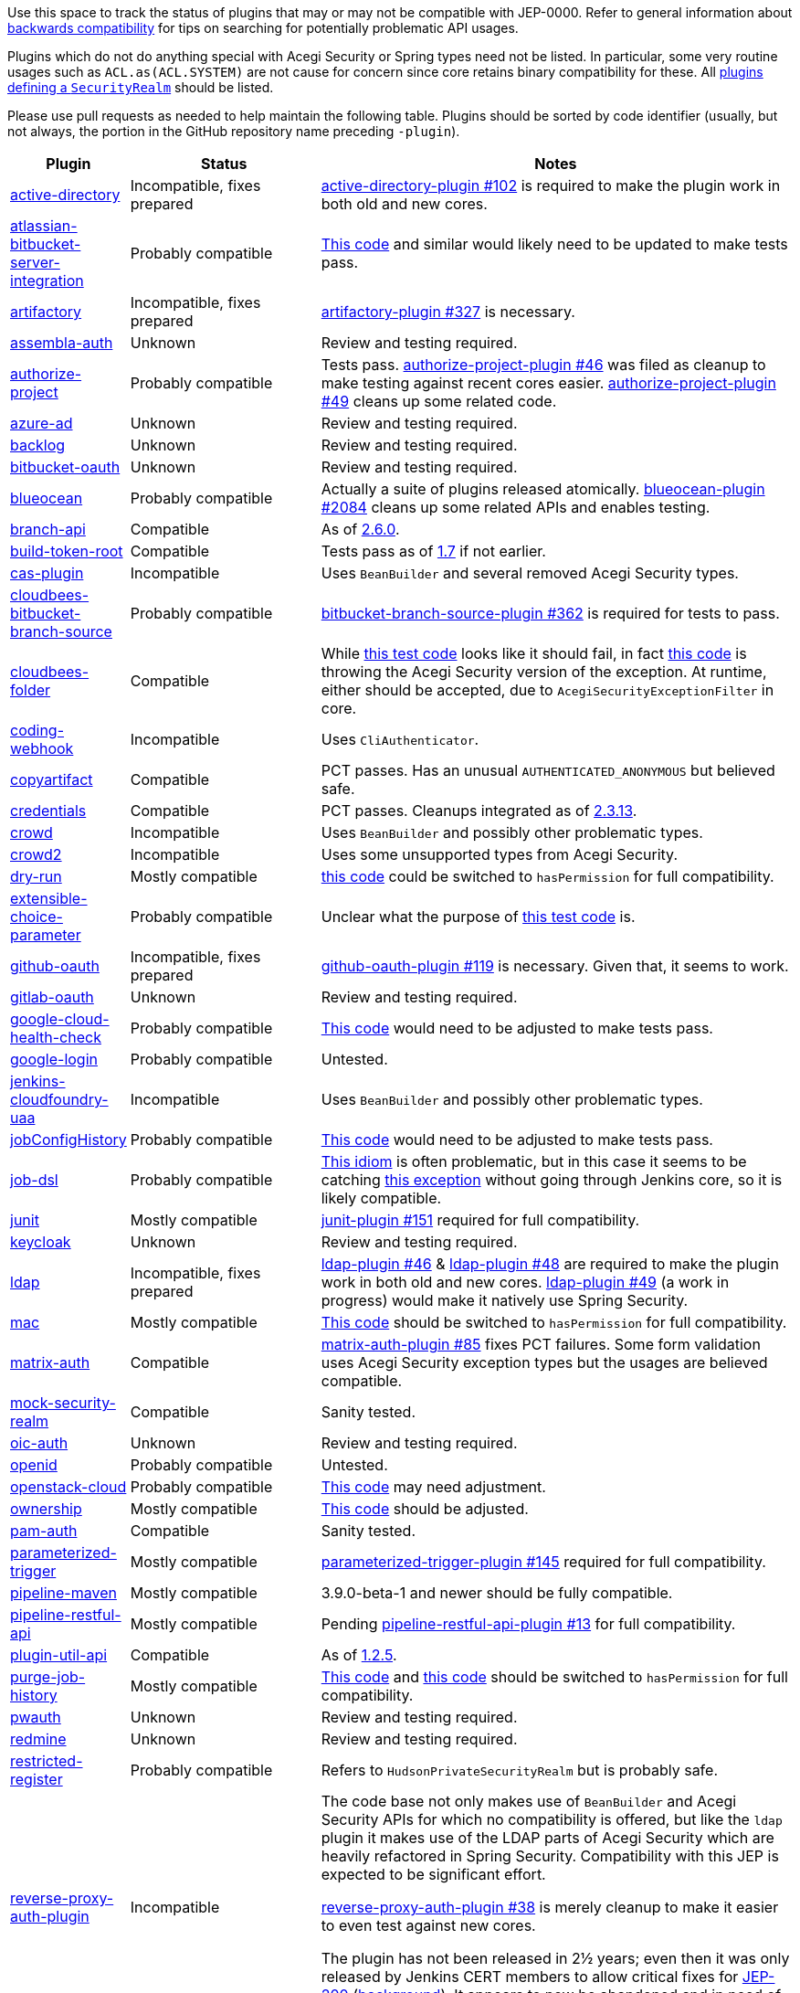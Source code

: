 Use this space to track the status of plugins that may or may not be compatible with JEP-0000.
Refer to general information about link:README.adoc#backwards-compatibility[backwards compatibility]
for tips on searching for potentially problematic API usages.

Plugins which do not do anything special with Acegi Security or Spring types need not be listed.
In particular, some very routine usages such as `ACL.as(ACL.SYSTEM)` are not cause for concern
since core retains binary compatibility for these.
All link:https://www.jenkins.io/doc/developer/extensions/jenkins-core/#securityrealm[plugins defining a `SecurityRealm`] should be listed.

Please use pull requests as needed to help maintain the following table.
Plugins should be sorted by code identifier
(usually, but not always, the portion in the GitHub repository name preceding `-plugin`).

[cols=".<1,.<2,5", options="header"]
|===
|Plugin |Status |Notes

|link:https://plugins.jenkins.io/active-directory/[active-directory]
|Incompatible, fixes prepared
|link:https://github.com/jenkinsci/active-directory-plugin/pull/102[active-directory-plugin #102]
is required to make the plugin work in both old and new cores.

|link:https://plugins.jenkins.io/atlassian-bitbucket-server-integration/[atlassian-bitbucket-server-integration]
|Probably compatible
|link:https://github.com/jenkinsci/atlassian-bitbucket-server-integration-plugin/blob/f9d48b7d6639a207d73a26452dc2cc5d5c00fc8d/src/test/java/com/atlassian/bitbucket/jenkins/internal/scm/BitbucketScmFormValidationDelegateTest.java#L170[This code]
and similar would likely need to be updated to make tests pass.

|link:https://plugins.jenkins.io/artifactory/[artifactory]
|Incompatible, fixes prepared
|link:https://github.com/jfrog/jenkins-artifactory-plugin/pull/327[artifactory-plugin #327]
is necessary.

|link:https://plugins.jenkins.io/assembla-auth/[assembla-auth]
|Unknown
|Review and testing required.

|link:https://plugins.jenkins.io/authorize-project/[authorize-project]
|Probably compatible
|Tests pass.
link:https://github.com/jenkinsci/authorize-project-plugin/pull/46[authorize-project-plugin #46]
was filed as cleanup to make testing against recent cores easier.
link:https://github.com/jenkinsci/authorize-project-plugin/pull/49[authorize-project-plugin #49]
cleans up some related code.

|link:https://plugins.jenkins.io/azure-ad/[azure-ad]
|Unknown
|Review and testing required.

|link:https://plugins.jenkins.io/backlog/[backlog]
|Unknown
|Review and testing required.

|link:https://plugins.jenkins.io/bitbucket-oauth/[bitbucket-oauth]
|Unknown
|Review and testing required.

|link:https://plugins.jenkins.io/blueocean/[blueocean]
|Probably compatible
|Actually a suite of plugins released atomically.
link:https://github.com/jenkinsci/blueocean-plugin/pull/2084[blueocean-plugin #2084]
cleans up some related APIs and enables testing.

|link:https://plugins.jenkins.io/branch-api/[branch-api]
|Compatible
|As of link:https://github.com/jenkinsci/branch-api-plugin/releases/tag/branch-api-2.6.0[2.6.0].

|link:https://plugins.jenkins.io/build-token-root/[build-token-root]
|Compatible
|Tests pass as of link:https://github.com/jenkinsci/build-token-root-plugin/releases/tag/build-token-root-1.7[1.7] if not earlier.

|link:https://plugins.jenkins.io/cas-plugin/[cas-plugin]
|Incompatible
|Uses `BeanBuilder` and several removed Acegi Security types.

|link:https://plugins.jenkins.io/cloudbees-bitbucket-branch-source/[cloudbees-bitbucket-branch-source]
|Probably compatible
|link:https://github.com/jenkinsci/bitbucket-branch-source-plugin/pull/362[bitbucket-branch-source-plugin #362]
is required for tests to pass.

|link:https://plugins.jenkins.io/cloudbees-folder/[cloudbees-folder]
|Compatible
|While link:https://github.com/jenkinsci/cloudbees-folder-plugin/blob/24c66b5db8fcf9e6e67da4f07b6054d2ae1acf3f/src/test/java/com/cloudbees/hudson/plugins/folder/FolderTest.java#L331-L336[this test code]
looks like it should fail, in fact
link:https://github.com/jenkinsci/cloudbees-folder-plugin/blob/24c66b5db8fcf9e6e67da4f07b6054d2ae1acf3f/src/main/java/com/cloudbees/hudson/plugins/folder/AbstractFolder.java#L1048[this code]
is throwing the Acegi Security version of the exception.
At runtime, either should be accepted, due to `AcegiSecurityExceptionFilter` in core.

|link:https://plugins.jenkins.io/coding-webhook/[coding-webhook]
|Incompatible
|Uses `CliAuthenticator`.

|link:https://plugins.jenkins.io/copyartifact/[copyartifact]
|Compatible
|PCT passes.
Has an unusual `AUTHENTICATED_ANONYMOUS` but believed safe.

|link:https://plugins.jenkins.io/credentials/[credentials]
|Compatible
|PCT passes.
Cleanups integrated as of link:https://github.com/jenkinsci/credentials-plugin/releases/tag/credentials-2.3.13[2.3.13].

|link:https://plugins.jenkins.io/crowd/[crowd]
|Incompatible
|Uses `BeanBuilder` and possibly other problematic types.

|link:https://plugins.jenkins.io/crowd2/[crowd2]
|Incompatible
|Uses some unsupported types from Acegi Security.

|link:https://plugins.jenkins.io/dry-run/[dry-run]
|Mostly compatible
|link:https://github.com/jenkinsci/dry-run-plugin/blob/63733e771406943766a1ac6f9308701aca291309/src/main/java/org/jenkinsci/plugins/dryrun/DryRunProjectAction.java#L29-L34[this code]
could be switched to `hasPermission` for full compatibility.

|link:https://plugins.jenkins.io/extensible-choice-parameter/[extensible-choice-parameter]
|Probably compatible
|Unclear what the purpose of link:https://github.com/jenkinsci/extensible-choice-parameter-plugin/blob/3fda75de34d4099d078a038fc3eeb3c38679c1f8/src/test/java/jp/ikedam/jenkins/plugins/extensible_choice_parameter/SystemGroovyChoiceListProviderJenkinsTest.java#L217-L219[this test code] is.

|link:https://plugins.jenkins.io/github-oauth/[github-oauth]
|Incompatible, fixes prepared
|link:https://github.com/jenkinsci/github-oauth-plugin/pull/119[github-oauth-plugin #119]
is necessary.
Given that, it seems to work.

|link:https://plugins.jenkins.io/gitlab-oauth/[gitlab-oauth]
|Unknown
|Review and testing required.

|link:https://plugins.jenkins.io/google-cloud-health-check/[google-cloud-health-check]
|Probably compatible
|link:https://github.com/jenkinsci/google-cloud-health-check-plugin/blob/a6b68119ebd64c1bad026ad5ed7a04c964bcb382/src/test/java/com/google/jenkins/plugins/health/HealthCheckActionTest.java#L63[This code]
would need to be adjusted to make tests pass.

|link:https://plugins.jenkins.io/google-login/[google-login]
|Probably compatible
|Untested.

|link:https://plugins.jenkins.io/jenkins-cloudfoundry-uaa/[jenkins-cloudfoundry-uaa]
|Incompatible
|Uses `BeanBuilder` and possibly other problematic types.

|link:https://plugins.jenkins.io/jobConfigHistory/[jobConfigHistory]
|Probably compatible
|link:https://github.com/jenkinsci/jobConfigHistory-plugin/blob/d7cef005f875b00a04e6bd7a81eee69510b65c59/src/test/java/hudson/plugins/jobConfigHistory/JobConfigHistoryProjectActionTest.java#L317[This code]
would need to be adjusted to make tests pass.

|link:https://plugins.jenkins.io/job-dsl/[job-dsl]
|Probably compatible
|link:https://github.com/jenkinsci/job-dsl-plugin/blob/c35fc778fc16f6fb21937e680bd63dd01242cbd4/job-dsl-plugin/src/main/groovy/javaposse/jobdsl/plugin/ExecuteDslScripts.java#L370[This idiom]
is often problematic, but in this case it seems to be catching
link:https://github.com/jenkinsci/job-dsl-plugin/blob/0ba7b8d04dba75a7e04981d9dd2c3ed926e66a6d/job-dsl-plugin/src/main/groovy/javaposse/jobdsl/plugin/SandboxDslScriptLoader.groovy#L50[this exception]
without going through Jenkins core, so it is likely compatible.

|link:https://plugins.jenkins.io/junit/[junit]
|Mostly compatible
|link:https://github.com/jenkinsci/junit-plugin/pull/151[junit-plugin #151]
required for full compatibility.

|link:https://plugins.jenkins.io/keycloak/[keycloak]
|Unknown
|Review and testing required.

|link:https://plugins.jenkins.io/ldap/[ldap]
|Incompatible, fixes prepared
|link:https://github.com/jenkinsci/ldap-plugin/pull/46[ldap-plugin #46] &
link:https://github.com/jenkinsci/ldap-plugin/pull/48[ldap-plugin #48]
are required to make the plugin work in both old and new cores.
link:https://github.com/jenkinsci/ldap-plugin/pull/49[ldap-plugin #49] (a work in progress)
would make it natively use Spring Security.

|link:https://plugins.jenkins.io/mac/[mac]
|Mostly compatible
|link:https://github.com/jenkinsci/mac-plugin/blob/f1ed5db8e761a26b8883358aaddd2dac9e8c05a5/src/main/java/fr/edf/jenkins/plugins/mac/util/FormUtils.groovy#L63-L75[This code]
should be switched to `hasPermission` for full compatibility.

|link:https://plugins.jenkins.io/matrix-auth/[matrix-auth]
|Compatible
|link:https://github.com/jenkinsci/matrix-auth-plugin/pull/85[matrix-auth-plugin #85] fixes PCT failures.
Some form validation uses Acegi Security exception types but the usages are believed compatible.

|link:https://plugins.jenkins.io/mock-security-realm/[mock-security-realm]
|Compatible
|Sanity tested.

|link:https://plugins.jenkins.io/oic-auth/[oic-auth]
|Unknown
|Review and testing required.

|link:https://plugins.jenkins.io/openid/[openid]
|Probably compatible
|Untested.

|link:https://plugins.jenkins.io/openstack-cloud/[openstack-cloud]
|Probably compatible
|link:https://github.com/jenkinsci/openstack-cloud-plugin/blob/e91c3a915388ff75b2cbe3a63f55e2192eb36efc/plugin/src/test/java/jenkins/plugins/openstack/compute/JCloudsCloudTest.java#L347-L350[This code]
may need adjustment.

|link:https://plugins.jenkins.io/ownership/[ownership]
|Mostly compatible
|link:https://github.com/jenkinsci/ownership-plugin/blob/2b619c3a7dfaa4b706b19560dc465040b1de2dc4/src/main/java/com/synopsys/arc/jenkins/plugins/ownership/OwnershipDescription.java#L425[This code]
should be adjusted.

|link:https://plugins.jenkins.io/pam-auth/[pam-auth]
|Compatible
|Sanity tested.

|link:https://plugins.jenkins.io/parameterized-trigger/[parameterized-trigger]
|Mostly compatible
|link:https://github.com/jenkinsci/parameterized-trigger-plugin/pull/145[parameterized-trigger-plugin #145]
required for full compatibility.

|link:https://plugins.jenkins.io/pipeline-maven/[pipeline-maven]
|Mostly compatible
|3.9.0-beta-1 and newer should be fully compatible.

|link:https://plugins.jenkins.io/pipeline-restful-api/[pipeline-restful-api]
|Mostly compatible
|Pending link:https://github.com/jenkinsci/pipeline-restful-api-plugin/pull/13[pipeline-restful-api-plugin #13] for full compatibility.

|link:https://plugins.jenkins.io/plugin-util-api/[plugin-util-api]
|Compatible
|As of link:https://github.com/jenkinsci/plugin-util-api-plugin/releases/tag/plugin-util-api-1.2.5[1.2.5].

|link:https://plugins.jenkins.io/purge-job-history/[purge-job-history]
|Mostly compatible
|link:https://github.com/jenkinsci/purge-job-history-plugin/blob/e694f76d73b7b6402741d5ba88df2f702dab993e/src/main/java/jenkins/plugins/purgejobhistory/PurgeJobHistory.java#L124-L130[This code] and
link:https://github.com/jenkinsci/purge-job-history-plugin/blob/e694f76d73b7b6402741d5ba88df2f702dab993e/src/main/java/jenkins/plugins/purgejobhistory/PurgeJobHistory.java#L193-L199[this code]
should be switched to `hasPermission` for full compatibility.

|link:https://plugins.jenkins.io/pwauth/[pwauth]
|Unknown
|Review and testing required.

|link:https://plugins.jenkins.io/redmine/[redmine]
|Unknown
|Review and testing required.

|https://plugins.jenkins.io/restricted-register/[restricted-register]
|Probably compatible
|Refers to `HudsonPrivateSecurityRealm` but is probably safe.

|link:https://plugins.jenkins.io/reverse-proxy-auth-plugin/[reverse-proxy-auth-plugin]
|Incompatible
|The code base not only makes use of `BeanBuilder` and Acegi Security APIs for which no compatibility is offered,
but like the `ldap` plugin it makes use of the LDAP parts of Acegi Security which are heavily refactored in Spring Security.
Compatibility with this JEP is expected to be significant effort.

link:https://github.com/jenkinsci/reverse-proxy-auth-plugin/pull/38[reverse-proxy-auth-plugin #38]
is merely cleanup to make it easier to even test against new cores.

The plugin has not been released in 2½ years;
even then it was only released by Jenkins CERT members
to allow critical fixes for link:../200/README.adoc[JEP-200]
(link:https://groups.google.com/g/jenkinsci-dev/c/9mX-S7kLnHk/m/J6tlhM6vAQAJ[background]).
It appears to now be abandoned and in need of adoption.

|link:https://plugins.jenkins.io/saml/[saml]
|Probably compatible
|PCT passes, but not sanity tested.
link:https://github.com/jenkinsci/saml-plugin/pull/90[saml-plugin #90]
would take advantage of the Spring update.

|link:https://plugins.jenkins.io/scm-sync-configuration/[scm-sync-configuration]
|Mostly compatible
|link:https://github.com/jenkinsci/scm-sync-configuration-plugin/pull/72[scm-sync-configuration-plugin #72]
is required for full compatibility.

|link:https://plugins.jenkins.io/script-realm/[script-realm]
|Unknown
|Review and testing required.

|link:https://plugins.jenkins.io/script-security/[script-security]
|Compatible
|PCT passes.

|https://plugins.jenkins.io/sfee/[sfee]
|Incompatible
|Uses `CliAuthenticator` and some unsupported Acegi Security types.

|link:https://plugins.jenkins.io/splunk-devops/[splunk-devops]
|Incompatible, fixes prepared
|link:https://github.com/jenkinsci/splunk-devops-plugin/pull/13[splunk-devops-plugin #13]
is necessary.

|link:https://plugins.jenkins.io/suppress-stack-trace/[suppress-stack-trace]
|Obsolete
|After link:https://github.com/jenkinsci/suppress-stack-trace-plugin/pull/5[suppress-stack-trace-plugin #5]
in 1.6 this plugin is deprecated and should not be used.
Older versions may be incompatible.

|link:https://plugins.jenkins.io/throttle-concurrents/[throttle-concurrents]
|Compatible
|As of link:https://github.com/jenkinsci/throttle-concurrent-builds-plugin/releases/tag/throttle-concurrents-2.0.3[2.0.3].

|link:https://plugins.jenkins.io/url-auth/[url-auth]
|Unknown
|Review and testing required.

|link:https://plugins.jenkins.io/wso2id-oauth/[wso2id-oauth]
|Unknown
|Review and testing required.

|link:https://plugins.jenkins.io/wwpass-plugin/[wwpass-plugin]
|Unknown
|Review and testing required.

|===
